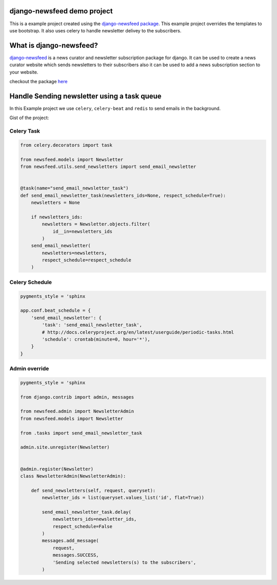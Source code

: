 django-newsfeed demo project
============================

This is a example project created using the `django-newsfeed package`_.
This example project overrides the templates to use bootstrap.
It also uses celery to handle newsletter delivey to the subscribers.

.. _django-newsfeed package: https://github.com/saadmk11/django-newsfeed

What is django-newsfeed?
========================

`django-newsfeed`_ is a news curator and newsletter subscription package for django.
It can be used to create a news curator website which sends newsletters to
their subscribers also it can be used to add a news subscription section to your website.

checkout the package `here`_

.. _here: https://github.com/saadmk11/django-newsfeed
.. _django-newsfeed: https://github.com/saadmk11/django-newsfeed

Handle Sending newsletter using a task queue
============================================

In this Example project we use ``celery``, ``celery-beat`` and ``redis`` to
send emails in the background.

Gist of the project:


Celery Task
-----------

.. code-block:: python

    from celery.decorators import task

    from newsfeed.models import Newsletter
    from newsfeed.utils.send_newsletters import send_email_newsletter


    @task(name="send_email_newsletter_task")
    def send_email_newsletter_task(newsletters_ids=None, respect_schedule=True):
        newsletters = None

        if newsletters_ids:
            newsletters = Newsletter.objects.filter(
                id__in=newsletters_ids
            )
        send_email_newsletter(
            newsletters=newsletters,
            respect_schedule=respect_schedule
        )

Celery Schedule
---------------

.. code-block:: python

    pygments_style = 'sphinx

    app.conf.beat_schedule = {
        'send_email_newsletter': {
            'task': 'send_email_newsletter_task',
            # http://docs.celeryproject.org/en/latest/userguide/periodic-tasks.html
            'schedule': crontab(minute=0, hour='*'),
        }
    }

Admin override
--------------

.. code-block:: python

    pygments_style = 'sphinx

    from django.contrib import admin, messages

    from newsfeed.admin import NewsletterAdmin
    from newsfeed.models import Newsletter

    from .tasks import send_email_newsletter_task

    admin.site.unregister(Newsletter)


    @admin.register(Newsletter)
    class NewsletterAdmin(NewsletterAdmin):

        def send_newsletters(self, request, queryset):
            newsletter_ids = list(queryset.values_list('id', flat=True))

            send_email_newsletter_task.delay(
                newsletters_ids=newsletter_ids,
                respect_schedule=False
            )
            messages.add_message(
                request,
                messages.SUCCESS,
                'Sending selected newsletters(s) to the subscribers',
            )
